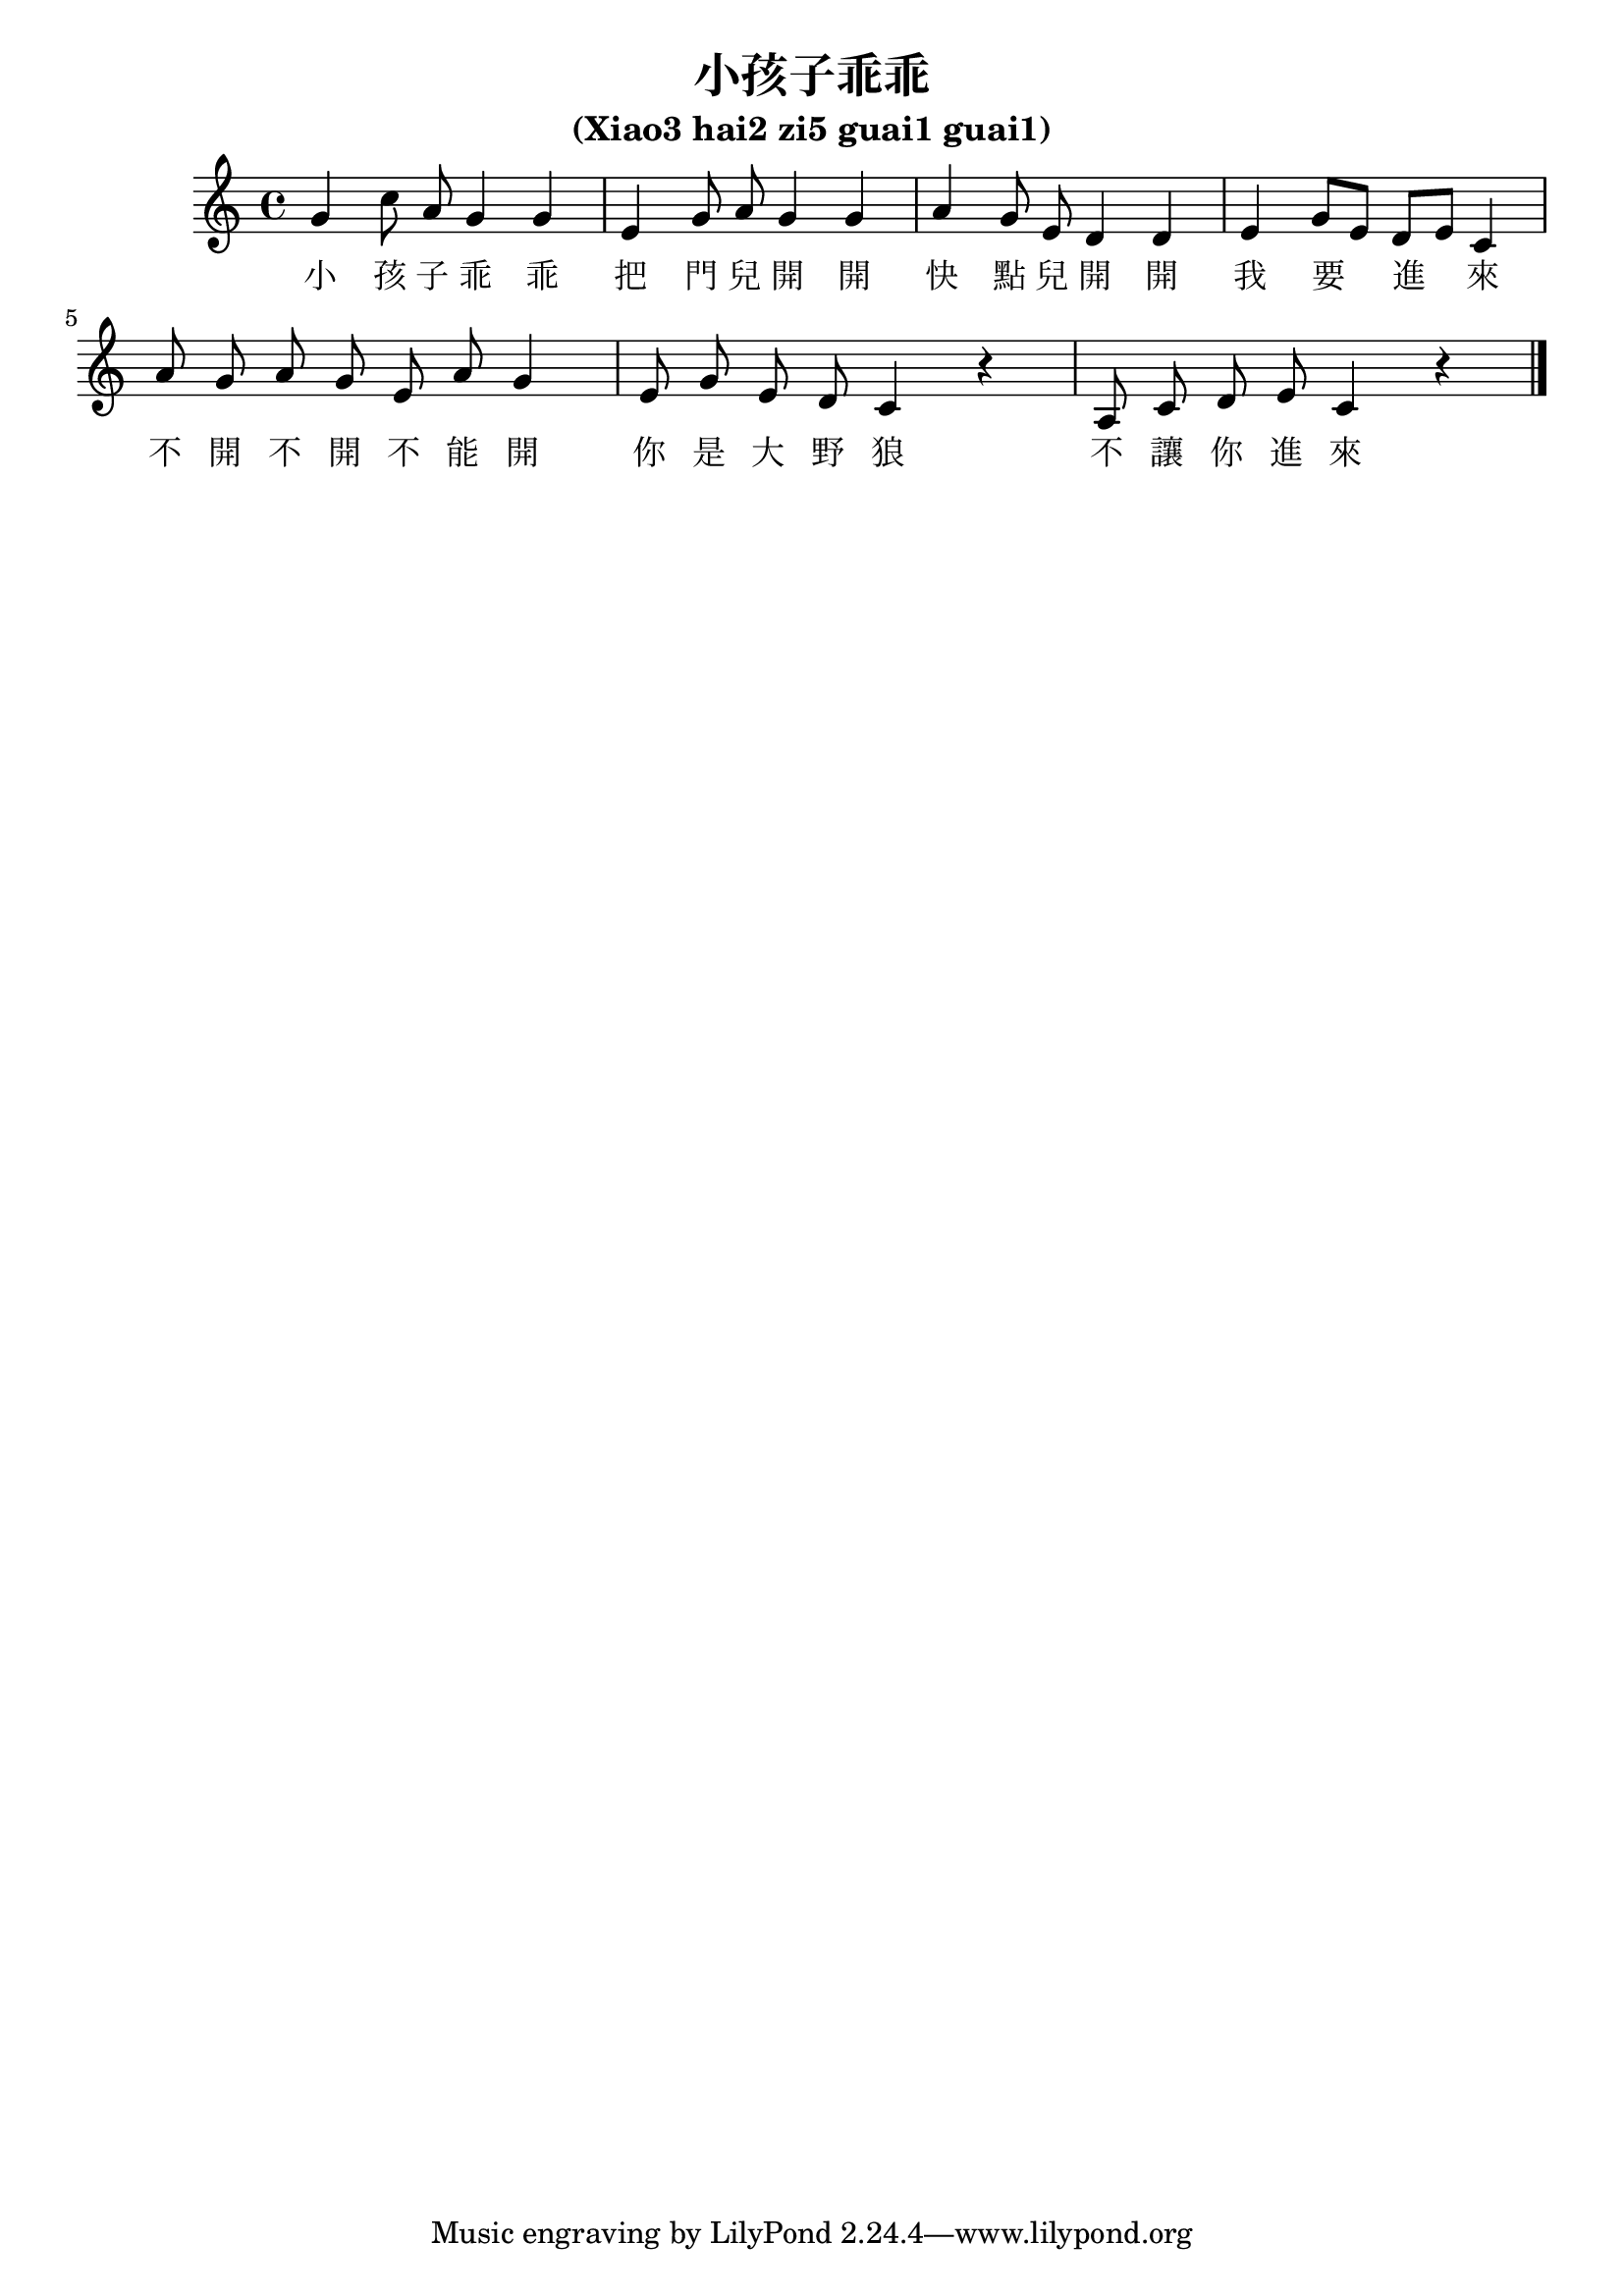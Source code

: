 %% xiao-hai-zi-guai-guai.ly

\version "2.5.14"

\header {
  title = "小孩子乖乖"
  subtitle = "(Xiao3 hai2 zi5 guai1 guai1)"
}

<<
  \relative c'' {
    %% Beams are melismata, no autobeams.
    \set Staff.autoBeaming = ##f

    | g4 c8 a g4 g
    | e4 g8 a g4 g
    | a4 g8 e d4 d
    | e4 g8[ e] d[ e] c4
    
    | a'8 g a g e a g4
    | e8 g e d c4 r
    | a8 c d e c4 r \bar "|."
  }
  \addlyrics {
    小 孩 子 乖 乖
    把 門 兒 開 開
    快 點 兒 開 開
    我 要 進 來
    
    不 開 不 開 不 能 開
    你 是 大 野 狼
    不 讓 你 進 來
  }
>>

%%% Local Variables:
%%% coding: utf-8
%%% End:
